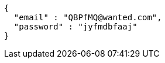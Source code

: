 [source,json,options="nowrap"]
----
{
  "email" : "QBPfMQ@wanted.com",
  "password" : "jyfmdbfaaj"
}
----